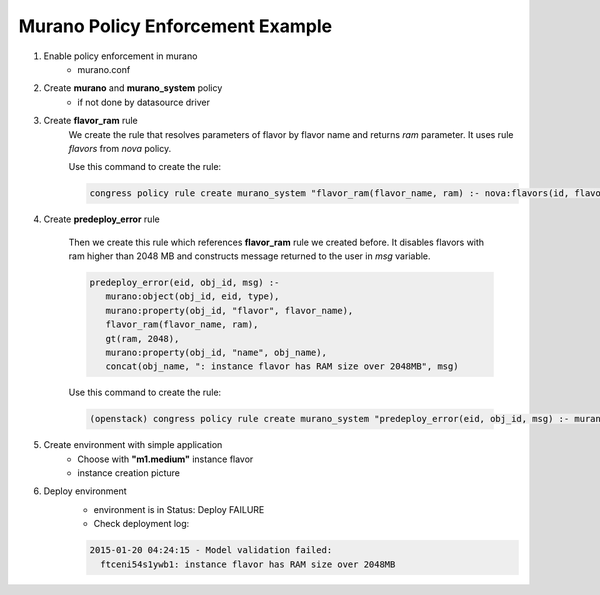 =================================
Murano Policy Enforcement Example
=================================

1. Enable policy enforcement in murano
    - murano.conf

2. Create **murano** and **murano_system** policy
    - if not done by datasource driver

3. Create **flavor_ram** rule
    We create the rule that resolves parameters of flavor by flavor name and returns *ram* parameter. It uses rule *flavors* from *nova* policy.

    Use this command to create the rule:

    .. code-block:: console

        congress policy rule create murano_system "flavor_ram(flavor_name, ram) :- nova:flavors(id, flavor_name, cpus, ram)"
    ..

4. Create **predeploy_error** rule

    Then we create this rule which references **flavor_ram** rule we created before. It disables flavors with ram higher than 2048 MB and constructs message returned to the user in *msg* variable.

    .. code-block:: console

        predeploy_error(eid, obj_id, msg) :-
           murano:object(obj_id, eid, type),
           murano:property(obj_id, "flavor", flavor_name),
           flavor_ram(flavor_name, ram),
           gt(ram, 2048),
           murano:property(obj_id, "name", obj_name),
           concat(obj_name, ": instance flavor has RAM size over 2048MB", msg)
    ..

    Use this command to create the rule:

    .. code-block:: console

      (openstack) congress policy rule create murano_system "predeploy_error(eid, obj_id, msg) :- murano:object(obj_id, eid, type), murano:property(obj_id, \"flavor\", flavor_name), flavor_ram(flavor_name, ram), gt(ram, 2048), murano:property(obj_id, \"name\", obj_name), concat(obj_name, \": instance flavor has RAM size over 2048MB\", msg)"
    ..

5. Create environment with simple application
    - Choose with **"m1.medium"** instance flavor
    - instance creation picture

6. Deploy environment
    - environment is in Status: Deploy FAILURE
    - Check deployment log:

    .. code-block:: console

        2015-01-20 04:24:15 - Model validation failed:
          ftceni54s1ywb1: instance flavor has RAM size over 2048MB
    ..